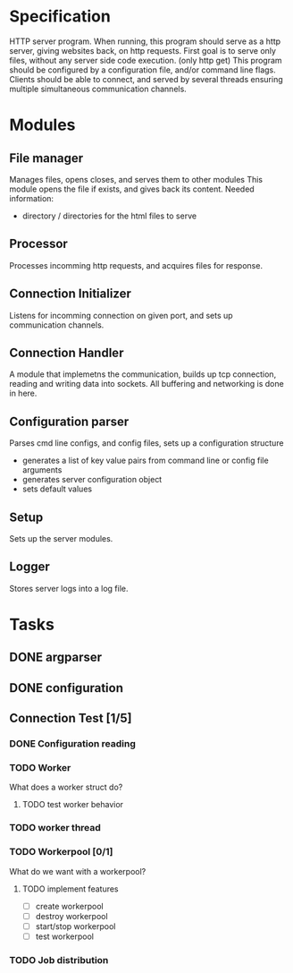 * Specification

HTTP server program. When running, this program should serve as a http server,
giving websites back, on http requests. First goal is to serve only files,
without any server side code execution. (only http get)  This program should
be configured by a configuration file, and/or command line flags. Clients should
be able to connect, and served by several threads ensuring multiple simultaneous
communication channels.

* Modules
** File manager
Manages files, opens closes, and serves them to other modules
This module opens the file if exists, and gives back its content.
Needed information:
- directory / directories for the html files to serve
  
** Processor
Processes incomming http requests, and acquires files for response.

** Connection Initializer
Listens for incomming connection on given port, and sets up communication channels.

** Connection Handler
A module that implemetns the communication, builds up tcp connection, reading and writing data into sockets.
All buffering and networking is done in here.

** Configuration parser
Parses cmd line configs, and config files, sets up a configuration structure
- generates a list of key value pairs from command line or config file arguments
- generates server configuration object
- sets default values

** Setup
Sets up the server modules.

** Logger
Stores server logs into a log file.

* Tasks
** DONE argparser
** DONE configuration
** Connection Test [1/5]
*** DONE Configuration reading
*** TODO Worker
What does a worker struct do?
**** TODO test worker behavior
*** TODO worker thread
*** TODO Workerpool [0/1]
What do we want with a workerpool?
**** TODO implement features
- [ ] create workerpool
- [ ] destroy workerpool
- [ ] start/stop workerpool
- [ ] test workerpool
*** TODO Job distribution

